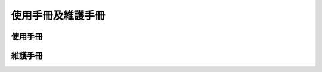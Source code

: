 ==================
使用手冊及維護手冊
==================

.. _header1:
使用手冊
=============
.. _header2:
維護手冊
=============


